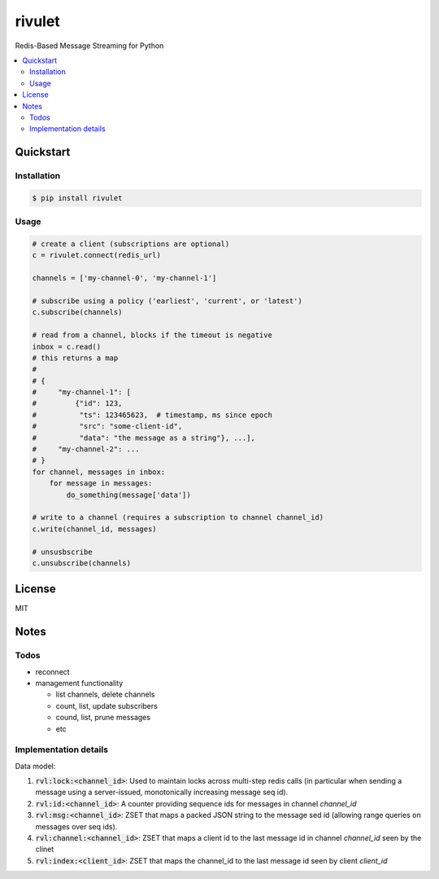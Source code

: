 rivulet
=======

.. image:: https://travis-ci.org/mkirchner/rivulet.png
   :target: https://travis-ci.org/mkirchner/rivulet
   :alt: Latest Travis CI build status

Redis-Based Message Streaming for Python

.. contents::
   :local:

Quickstart
----------

Installation
^^^^^^^^^^^^

.. code-block:: bash

    $ pip install rivulet


Usage
^^^^^

.. code-block:: python

    # create a client (subscriptions are optional)
    c = rivulet.connect(redis_url)

    channels = ['my-channel-0', 'my-channel-1']

    # subscribe using a policy ('earliest', 'current', or 'latest')
    c.subscribe(channels)

    # read from a channel, blocks if the timeout is negative
    inbox = c.read()
    # this returns a map
    #
    # {
    #     "my-channel-1": [
    #         {"id": 123,
    #          "ts": 123465623,  # timestamp, ms since epoch
    #          "src": "some-client-id",
    #          "data": "the message as a string"}, ...],
    #     "my-channel-2": ...
    # }
    for channel, messages in inbox:
        for message in messages:
            do_something(message['data'])

    # write to a channel (requires a subscription to channel channel_id)
    c.write(channel_id, messages)

    # unsusbscribe
    c.unsubscribe(channels)


License
-------

MIT


Notes
-----

Todos
^^^^^

* reconnect 
* management functionality

  * list channels, delete channels
  * count, list, update subscribers
  * cound, list, prune messages
  * etc


Implementation details
^^^^^^^^^^^^^^^^^^^^^^

Data model:

1. :code:`rvl:lock:<channel_id>`: Used to maintain locks across
   multi-step redis calls (in particular when sending a message using
   a server-issued, monotonically increasing message seq id).
2. :code:`rvl:id:<channel_id>`: A counter providing sequence ids for
   messages in channel `channel_id`
3. :code:`rvl:msg:<channel_id>`: ZSET that maps a packed JSON string
   to the message sed id (allowing range queries on messages over seq
   ids).
4. :code:`rvl:channel:<channel_id>`: ZSET that maps a client id to the last
   message id in channel `channel_id` seen by the clinet
5. :code:`rvl:index:<client_id>`: ZSET that maps the channel_id to the last
   message id seen by client `client_id`

